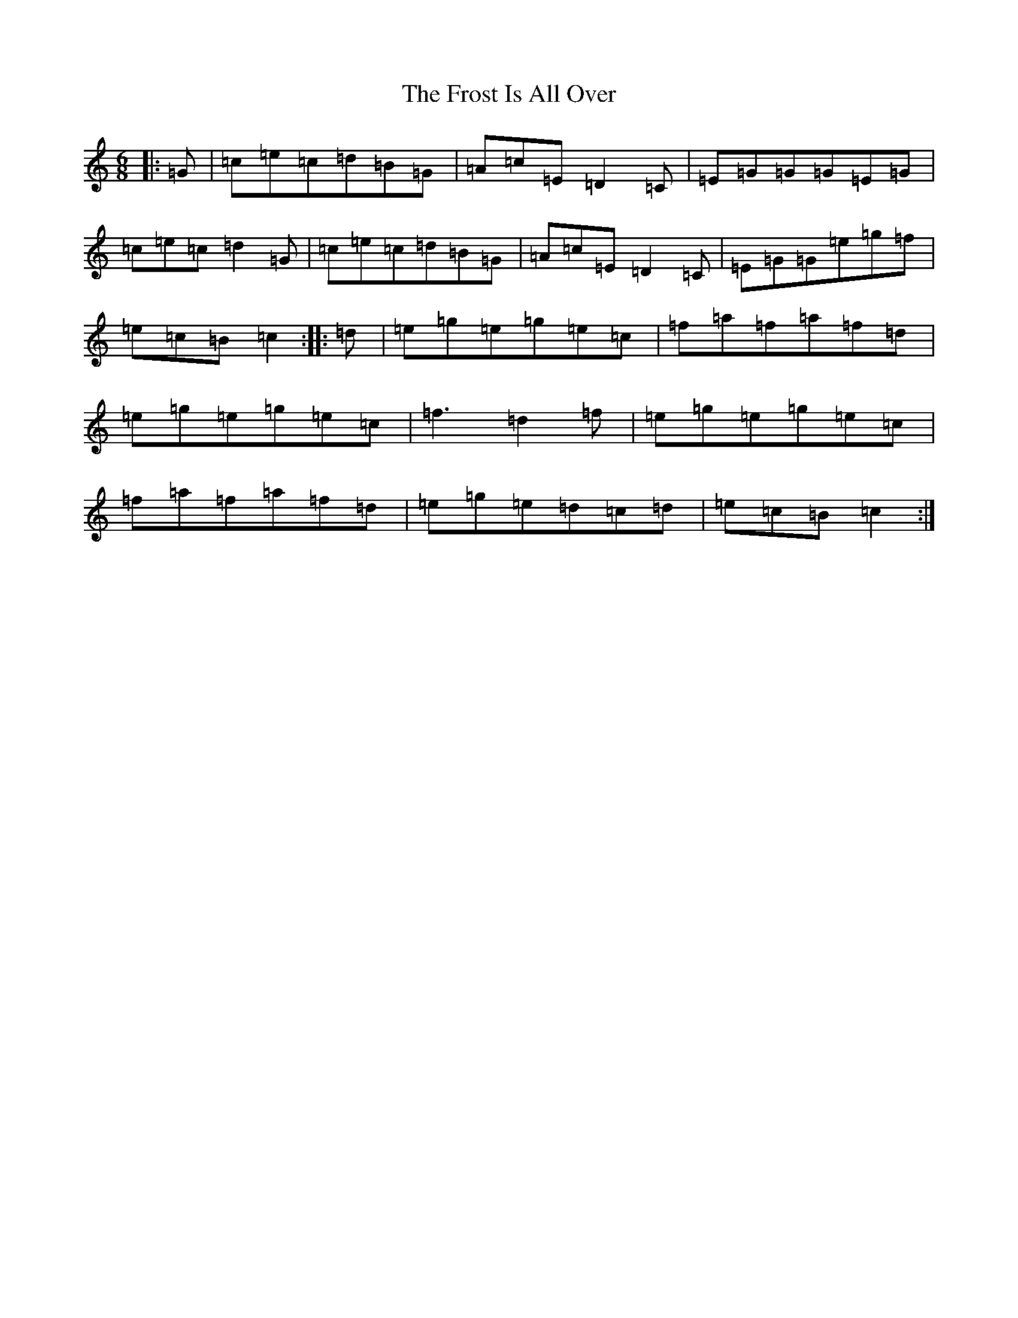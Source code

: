 X: 7380
T: Frost Is All Over, The
S: https://thesession.org/tunes/448#setting13318
R: jig
M:6/8
L:1/8
K: C Major
|:=G|=c=e=c=d=B=G|=A=c=E=D2=C|=E=G=G=G=E=G|=c=e=c=d2=G|=c=e=c=d=B=G|=A=c=E=D2=C|=E=G=G=e=g=f|=e=c=B=c2:||:=d|=e=g=e=g=e=c|=f=a=f=a=f=d|=e=g=e=g=e=c|=f3=d2=f|=e=g=e=g=e=c|=f=a=f=a=f=d|=e=g=e=d=c=d|=e=c=B=c2:|